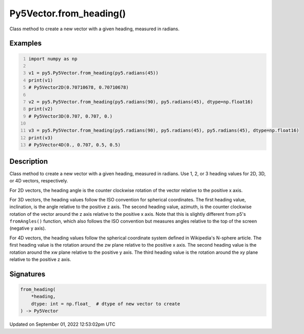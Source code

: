 Py5Vector.from_heading()
========================

Class method to create a new vector with a given heading, measured in radians.

Examples
--------

.. raw:: html

    <div class="example-table">

.. raw:: html

    <div class="example-row"><div class="example-cell-image">

.. raw:: html

    </div><div class="example-cell-code">

.. code:: python
    :number-lines:

    import numpy as np

    v1 = py5.Py5Vector.from_heading(py5.radians(45))
    print(v1)
    # Py5Vector2D(0.70710678, 0.70710678)

    v2 = py5.Py5Vector.from_heading(py5.radians(90), py5.radians(45), dtype=np.float16)
    print(v2)
    # Py5Vector3D(0.707, 0.707, 0.)

    v3 = py5.Py5Vector.from_heading(py5.radians(90), py5.radians(45), py5.radians(45), dtype=np.float16)
    print(v3)
    # Py5Vector4D(0., 0.707, 0.5, 0.5)

.. raw:: html

    </div></div>

.. raw:: html

    </div>

Description
-----------

Class method to create a new vector with a given heading, measured in radians. Use 1, 2, or 3 heading values for 2D, 3D, or 4D vectors, respectively.

For 2D vectors, the heading angle is the counter clockwise rotation of the vector relative to the positive x axis.

For 3D vectors, the heading values follow the ISO convention for spherical coordinates. The first heading value, inclination, is the angle relative to the positive z axis. The second heading value, azimuth, is the counter clockwise rotation of the vector around the z axis relative to the positive x axis. Note that this is slightly different from p5's ``fromAngles()`` function, which also follows the ISO convention but measures angles relative to the top of the screen (negative y axis).

For 4D vectors, the heading values follow the spherical coordinate system defined in Wikipedia's N-sphere article. The first heading value is the rotation around the zw plane relative to the positive x axis. The second heading value is the rotation around the xw plane relative to the positive y axis. The third heading value is the rotation around the xy plane relative to the positive z axis.

Signatures
----------

.. code:: python

    from_heading(
        *heading,
        dtype: int = np.float_  # dtype of new vector to create
    ) -> Py5Vector
Updated on September 01, 2022 12:53:02pm UTC

